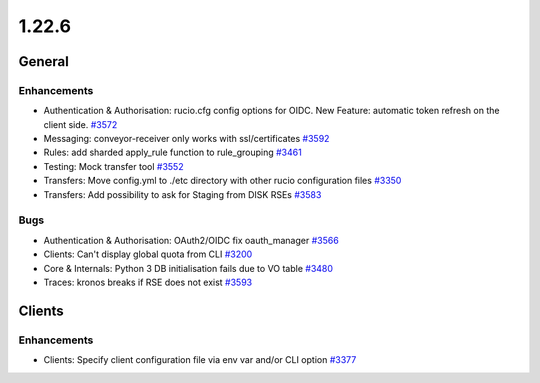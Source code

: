 ======
1.22.6
======

-------
General
-------

************
Enhancements
************

- Authentication & Authorisation: rucio.cfg config options for OIDC. New Feature: automatic token refresh on the client side.  `#3572 <https://github.com/rucio/rucio/issues/3572>`_
- Messaging: conveyor-receiver only works with ssl/certificates `#3592 <https://github.com/rucio/rucio/issues/3592>`_
- Rules: add sharded apply_rule function to rule_grouping `#3461 <https://github.com/rucio/rucio/issues/3461>`_
- Testing: Mock transfer tool `#3552 <https://github.com/rucio/rucio/issues/3552>`_
- Transfers: Move config.yml to ./etc directory with other rucio configuration files `#3350 <https://github.com/rucio/rucio/issues/3350>`_
- Transfers: Add possibility to ask for Staging from DISK RSEs `#3583 <https://github.com/rucio/rucio/issues/3583>`_

****
Bugs
****

- Authentication & Authorisation: OAuth2/OIDC fix oauth_manager `#3566 <https://github.com/rucio/rucio/issues/3566>`_
- Clients: Can't display global quota from CLI `#3200 <https://github.com/rucio/rucio/issues/3200>`_
- Core & Internals: Python 3 DB initialisation fails due to VO table `#3480 <https://github.com/rucio/rucio/issues/3480>`_
- Traces: kronos breaks if RSE does not exist `#3593 <https://github.com/rucio/rucio/issues/3593>`_

-------
Clients
-------

************
Enhancements
************

- Clients: Specify client configuration file via env var and/or CLI option `#3377 <https://github.com/rucio/rucio/issues/3377>`_
